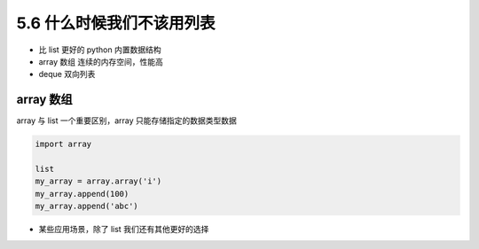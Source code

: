 ===============================
5.6 什么时候我们不该用列表
===============================

- 比 list 更好的 python 内置数据结构
- array 数组 连续的内存空间，性能高
- deque 双向列表

--------------------
array 数组
--------------------

array 与 list 一个重要区别，array 只能存储指定的数据类型数据


.. code-block:: py

    import array

    list
    my_array = array.array('i')
    my_array.append(100)
    my_array.append('abc')




- 某些应用场景，除了 list 我们还有其他更好的选择
